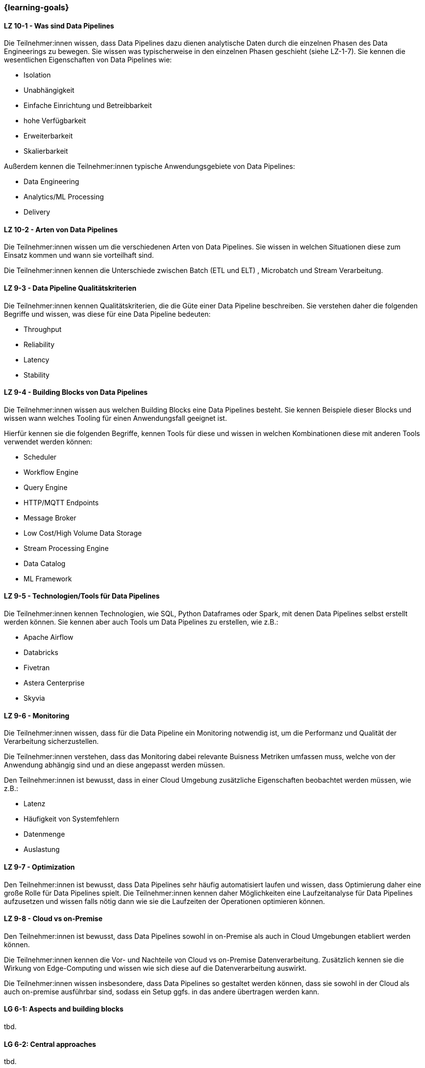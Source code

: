 === {learning-goals}


// tag::DE[]
[[LZ-10-1]]
==== LZ 10-1 - Was sind Data Pipelines
Die Teilnehmer:innen wissen, dass Data Pipelines dazu dienen analytische Daten durch die einzelnen Phasen des Data Engineerings zu bewegen. Sie wissen was typischerweise in den einzelnen Phasen geschieht (siehe LZ-1-7). Sie kennen die wesentlichen Eigenschaften von Data Pipelines wie:

- Isolation
- Unabhängigkeit
- Einfache Einrichtung und Betreibbarkeit
- hohe Verfügbarkeit
- Erweiterbarkeit
- Skalierbarkeit

Außerdem kennen die Teilnehmer:innen typische Anwendungsgebiete von Data Pipelines:

- Data Engineering
- Analytics/ML Processing
- Delivery

[[LZ-10-2]]
==== LZ 10-2 - Arten von Data Pipelines
Die Teilnehmer:innen wissen um die verschiedenen Arten von Data Pipelines. Sie wissen in welchen Situationen diese zum Einsatz kommen und wann sie vorteilhaft sind.

Die Teilnehmer:innen kennen die Unterschiede zwischen Batch (ETL und ELT) , Microbatch und Stream Verarbeitung.

[[LZ-9-3]]
==== LZ 9-3 - Data Pipeline Qualitätskriterien
Die Teilnehmer:innen kennen Qualitätskriterien, die die Güte einer Data Pipeline beschreiben. Sie verstehen daher die folgenden Begriffe und wissen, was diese für eine Data Pipeline bedeuten:

- Throughput
- Reliability
- Latency
- Stability

[[LZ-9-4]]
==== LZ 9-4 - Building Blocks von Data Pipelines
Die Teilnehmer:innen wissen aus welchen Building Blocks eine Data Pipelines besteht. Sie kennen Beispiele dieser Blocks und wissen wann welches Tooling für einen Anwendungsfall geeignet ist.

Hierfür kennen sie die folgenden Begriffe, kennen Tools für diese und wissen in welchen Kombinationen diese mit anderen Tools verwendet werden können:

- Scheduler
- Workflow Engine
- Query Engine
- HTTP/MQTT Endpoints
- Message Broker
- Low Cost/High Volume Data Storage
- Stream Processing Engine
- Data Catalog
- ML Framework

[[LZ-9-5]]
==== LZ 9-5 - Technologien/Tools für Data Pipelines
Die Teilnehmer:innen kennen Technologien, wie SQL, Python Dataframes oder Spark, mit denen Data Pipelines selbst erstellt werden können. Sie kennen aber auch Tools um Data Pipelines zu erstellen, wie z.B.:

- Apache Airflow
- Databricks
- Fivetran
- Astera Centerprise
- Skyvia

[[LZ-9-6]]
==== LZ 9-6 - Monitoring
Die Teilnehmer:innen wissen, dass für die Data Pipeline ein Monitoring notwendig ist, um die Performanz und Qualität der Verarbeitung sicherzustellen.

Die Teilnehmer:innen verstehen, dass das Monitoring dabei relevante Buisness Metriken umfassen muss, welche von der Anwendung abhängig sind und an diese angepasst werden müssen.

Den Teilnehmer:innen ist bewusst, dass in einer Cloud Umgebung zusätzliche Eigenschaften beobachtet werden müssen, wie z.B.:

- Latenz
- Häufigkeit von Systemfehlern
- Datenmenge
- Auslastung

[[LZ-9-7]]
==== LZ 9-7 - Optimization
Den Teilnehmer:innen ist bewusst, dass Data Pipelines sehr häufig automatisiert laufen und wissen, dass Optimierung daher eine große Rolle für Data Pipelines spielt. Die Teilnehmer:innen kennen daher Möglichkeiten eine Laufzeitanalyse für Data Pipelines aufzusetzen und wissen falls nötig dann wie sie die Laufzeiten der Operationen optimieren können.

[[LZ-9-8]]
==== LZ 9-8 - Cloud vs on-Premise
Den Teilnehmer:innen ist bewusst, dass Data Pipelines sowohl in on-Premise als auch in Cloud Umgebungen etabliert werden können.

Die Teilnehmer:innen kennen die Vor- und Nachteile von Cloud vs on-Premise Datenverarbeitung. Zusätzlich kennen sie die Wirkung von Edge-Computing und wissen wie sich diese auf die Datenverarbeitung auswirkt.

Die Teilnehmer:innen wissen insbesondere, dass Data Pipelines so gestaltet werden können, dass sie sowohl in der Cloud als auch on-premise ausführbar sind, sodass ein Setup ggfs. in das andere übertragen werden kann.
// end::DE[]

// tag::EN[]
[[LG-6-1]]
==== LG 6-1: Aspects and building blocks
tbd.

[[LG-6-2]]
==== LG 6-2: Central approaches
tbd.

[[LG-6-3]]
==== LG 6-3: Data Mesh
tbd.

[[LG-6-4]]
==== LG 6-4: Machine Learning
tbd.

[[LG-6-5]]
==== LG 6-5: Use Cases
tbd.

// end::EN[]

// tag::REMARK[]
[NOTE]
====
Die einzelnen Lernziele müssen nicht als einfache Aufzählungen mit Unterpunkten aufgeführt werden, sondern können auch gerne in ganzen Sätzen formuliert werden, welche die einzelnen Punkte (sofern möglich) integrieren.
====
// end::REMARK[]
